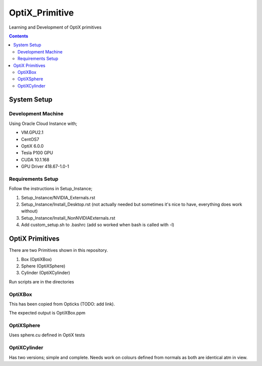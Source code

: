 ***************
OptiX_Primitive
***************
Learning and Development of OptiX primitives

.. contents::

System Setup
------------

Development Machine
~~~~~~~~~~~~~~~~~~~
Using Oracle Cloud Instance with;

* VM.GPU2.1
* CentOS7
* OptiX 6.0.0
* Tesla P100 GPU
* CUDA 10.1.168
* GPU Driver 418.67-1.0-1

Requirements Setup
~~~~~~~~~~~~~~~~~~
Follow the instructions in Setup_Instance;

1. Setup_Instance/NVIDIA_Externals.rst
2. Setup_Instance/Install_Desktop.rst (not actually needed but sometimes it's nice to have, everything does work without)
3. Setup_Instance/Install_NonNVIDIAExternals.rst
4. Add custom_setup.sh to .bashrc (add so worked when bash is called with -l)

OptiX Primitives
----------------
There are two Primitives shown in this repository.

1. Box (OptiXBox)
2. Sphere (OptiXSphere)
3. Cylinder (OptiXCylinder)

Run scripts are in the directories

OptiXBox
~~~~~~~~
This has been copied from Opticks (TODO: add link).

The expected output is OptiXBox.ppm

OptiXSphere
~~~~~~~~~~~
Uses sphere.cu defined in OptiX tests

OptiXCylinder
~~~~~~~~~~~~~
Has two versions; simple and complete.
Needs work on colours defined from normals as both are identical atm in view.


